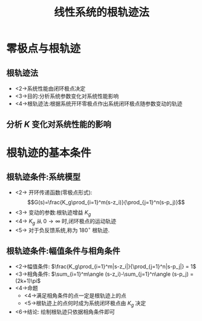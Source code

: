 # +LaTeX_CLASS:  article
#+LATEX_HEADER: \usepackage{etex}
#+LATEX_HEADER: \usepackage{amsmath}
 # +LATEX_HEADER: \usepackage[usenames]{color}
#+LATEX_HEADER: \usepackage{pstricks}
#+LATEX_HEADER: \usepackage{pgfplots}
#+LATEX_HEADER: \usepackage{tikz}
#+LATEX_HEADER: \usepackage[europeanresistors,americaninductors]{circuitikz}
#+LATEX_HEADER: \usepackage{colortbl}
#+LATEX_HEADER: \usepackage{yfonts}
#+LATEX_HEADER: \usetikzlibrary{shapes,arrows}
#+LATEX_HEADER: \usetikzlibrary{positioning}
#+LATEX_HEADER: \usetikzlibrary{arrows,shapes}
#+LATEX_HEADER: \usetikzlibrary{intersections}
#+LATEX_HEADER: \usetikzlibrary{calc,patterns,decorations.pathmorphing,decorations.markings}
#+LATEX_HEADER: \usepackage[BoldFont,SlantFont,CJKchecksingle]{xeCJK}
#+LATEX_HEADER: \setCJKmainfont[BoldFont=Evermore Hei]{Evermore Kai}
#+LATEX_HEADER: \setCJKmonofont{Evermore Kai}
#+LATEX_HEADER: \xeCJKsetup{CJKglue=\hspace{0pt plus .08 \baselineskip }}
#+LATEX_HEADER: \usepackage{pst-node}
#+LATEX_HEADER: \usepackage{pst-plot}
#+LATEX_HEADER: \psset{unit=5mm}
#+LATEX_HEADER: \newcommand*\diff{\mathop{}\!\mathrm{d}}
#+LATEX_HEADER: \allowdisplaybreaks


#+startup: beamer
#+LaTeX_CLASS: beamer
#+LaTeX_CLASS_OPTIONS: [table]
# +LaTeX_CLASS_OPTIONS: [bigger]
 # +latex_header:  \usepackage{beamerarticle}
# +latex_header: \mode<beamer>{\usetheme{JuanLesPins}}
# +latex_header: \mode<beamer>{\usetheme{Boadilla}}
#+latex_header: \mode<beamer>{\usetheme{Frankfurt}}
#+latex_header: \mode<beamer>{\usecolortheme{dove}}
#+latex_header: \mode<article>{\hypersetup{colorlinks=true,pdfborder={0 0 0}}}
#+latex_header: \mode<beamer>{\AtBeginSection[]{\begin{frame}<beamer>\frametitle{Topic}\tableofcontents[currentsection]\end{frame}}}
#+latex_header: \setbeamercovered{transparent}
#+BEAMER_FRAME_LEVEL: 2
#+COLUMNS: %40ITEM %10BEAMER_env(Env) %9BEAMER_envargs(Env Args) %4BEAMER_col(Col) %10BEAMER_extra(Extra)

#+TITLE:  线性系统的根轨迹法
#+latex_header: \subtitle{基本概念}
#+AUTHOR:    
#+EMAIL: 
#+DATE:  
#+DESCRIPTION:
#+KEYWORDS:
#+LANGUAGE:  en
#+OPTIONS:   H:3 num:t toc:t \n:nil @:t ::t |:t ^:t -:t f:t *:t <:t
#+OPTIONS:   TeX:t LaTeX:t skip:nil d:nil todo:t pri:nil tags:not-in-toc
#+INFOJS_OPT: view:nil toc:nil ltoc:t mouse:underline buttons:0 path:http://orgmode.org/org-info.js
#+EXPORT_SELECT_TAGS: export
#+EXPORT_EXCLUDE_TAGS: noexport
#+LINK_UP:   
#+LINK_HOME: 
#+XSLT:












* 零极点与根轨迹
** 根轨迹法
 * <2->系统性能由闭环极点决定
 * <3->目的:分析系统参数变化对系统性能影响
 * <4->根轨迹法:根据系统开环零极点作出系统闭环极点随参数变动的轨迹

** 分析 $K$ 变化对系统性能的影响

\begin{tikzpicture}[node distance=2em,auto,>=latex', thick]
%\path[use as bounding box] (-1,0) rectangle (10,-2); 
\path[->] node[] (r) { $ r(t) $ }; 
\path[->] node[ circle,inner sep=2pt,minimum size=1pt,draw,label=below left: $   $ ,right =of r] (p1) { }; 
\path[->](r) edge node {} (p1) ; 
%\path[red] node[draw, right =of p1] (n) { $ N $ }; 
%\path[->] (p1) edge node[midway] { $ x(t) $ } (n) ; 
\path[red] node[draw, inner sep=5pt,right =of p1] (g) { $ \frac{K}{s(s+1)} $ }; 
\path[->] (p1) edge node [midway]{ $   $ } (g); 
\path[->] node[ right =of g] (o) { $ c(t) $ }; 
\path[->] (g) edge node {} (o); 
\path[->, draw] (g.east)+(1em,0) -- +(1em,-3em) -| node[very near end] { $ - $ } (p1); 
\end{tikzpicture} 

\begin{eqnarray*}
\Phi(s) & = &\frac{K}{s^2+s+K} \\
D(s) &=& s^2+s+K \\
D(s) &=& 0 \\
s_{1,2} &=& \frac{-1\pm\sqrt{1-4K}}{2}
\end{eqnarray*}

\mode<beamer>{\rowcolors[]{1}{green!10}{blue!10}}
\begin{tabular}{l!{\vrule}c<{\onslide<2->}c<{\onslide<3->}c<{\onslide<4->}c<{\onslide<5->}c<{\onslide<6->}c<{\onslide<7->}}
K   & 0  &  0.25 & 1          & 4         & $\cdots$ & $\infty$ \\
$s_1$ & 0  &  -0.5 & -0.5+0.87j & -0.5+1.9j & $\cdots$ & -0.5+ $\infty$ j \\
$s_1$ & -1 &  -0.5 & -0.5-0.87j & -0.5-1.9j & $\cdots$ & -0.5- $\infty$ j 
\end{tabular}


* 根轨迹的基本条件
** 根轨迹条件:系统模型

\begin{tikzpicture}[node distance=2em,auto,>=latex', thick]
%\path[use as bounding box] (-1,0) rectangle (10,-2); 
\path[->] node[] (r) { $ r(t) $ }; 
\path[->] node[ circle,inner sep=2pt,minimum size=1pt,draw,label=below left: $   $ ,right =of r] (p1) { }; 
\path[->](r) edge node {} (p1) ; 
%\path[red] node[draw, right =of p1] (n) { $ N $ }; 
%\path[->] (p1) edge node[midway] { $ x(t) $ } (n) ; 
\path[red] node[draw, inner sep=5pt,right =of p1] (g) { $ G(s) $ }; 
\path[->] (p1) edge node [midway]{ $   $ } (g); 
\path[->] node[ right =of g] (o) { $ c(t) $ }; 
\path[->] (g) edge node {} (o); 
\path[red] node[draw, inner sep=5pt,below =of g] (h) { $ H(s) $ }; 
\path[->,draw] (g.east)+(1em,0) |- (h.east); 
\path[->, draw] (h) -| node[very near end] { $ - $ } (p1); 
%\path[->, draw] (g.east)+(1em,0) -- +(1em,-3em) -| node[very near end] { $ - $ } (p1); 
\end{tikzpicture} 

  * <2-> 开环传递函数(零极点形式):  
          \[G(s)=\frac{K_g\prod_{i=1}^m(s-z_i)}{\prod_{j=1}^n(s-p_j)}\]
  * <3-> 变动的参数:根轨迹增益  $K_g$ 
  * <4-> $K_g$ 从  $0\rightarrow\infty$  时,闭环极点的运动轨迹
  * <5-> 对于负反馈系统,称为  $180^\circ$  根轨迹.

** 根轨迹条件:幅值条件与相角条件

\begin{eqnarray*}
\Phi(s) &=& \frac{G(s)}{1+G(s)H(s)} \\
D(s) &= &1+G(s)H(s) 
     = 0 \\
G(s)H(s) &=& -1 \\
\frac{K_g\prod_{i=1}^m(s-z_i)}{\prod_{j=1}^n(s-p_j)} &=& -1 
\end{eqnarray*}

  * <2->幅值条件:  $\frac{K_g\prod_{i=1}^m|s-z_i|}{\prod_{j=1}^n|s-p_j|} = 1$ 
  * <3->相角条件:  $\sum_{i=1}^m\angle (s-z_i)-\sum_{j=1}^n\angle (s-p_j) = (2k+1)\pi$ 
  * <4->命题
    * <4->满足相角条件的点一定是根轨迹上的点
    * <5->根轨迹上的点何时成为系统闭环极点由  $K_g$  决定
  * <6->结论: 绘制根轨迹只依据相角条件即可

